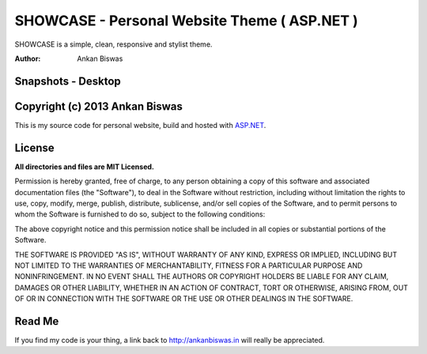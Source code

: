 


**SHOWCASE - Personal Website Theme ( ASP.NET )**
===============================
SHOWCASE is a simple, clean, responsive and stylist theme.

:Author: Ankan Biswas

Snapshots - Desktop
---------------------------------------

.. image:: PersonalWebsite.png



Copyright (c) 2013 Ankan Biswas
------------------------------------------------------------

This is my source code for personal website, build and hosted with ASP.NET_.


**License**
--------------------

**All directories and files are MIT Licensed.**

Permission is hereby granted, free of charge, to any person obtaining a copy of
this software and associated documentation files (the "Software"), to deal in
the Software without restriction, including without limitation the rights to
use, copy, modify, merge, publish, distribute, sublicense, and/or sell copies of
the Software, and to permit persons to whom the Software is furnished to do so,
subject to the following conditions:

The above copyright notice and this permission notice shall be included in all
copies or substantial portions of the Software.

THE SOFTWARE IS PROVIDED "AS IS", WITHOUT WARRANTY OF ANY KIND, EXPRESS OR
IMPLIED, INCLUDING BUT NOT LIMITED TO THE WARRANTIES OF MERCHANTABILITY, FITNESS
FOR A PARTICULAR PURPOSE AND NONINFRINGEMENT. IN NO EVENT SHALL THE AUTHORS OR
COPYRIGHT HOLDERS BE LIABLE FOR ANY CLAIM, DAMAGES OR OTHER LIABILITY, WHETHER
IN AN ACTION OF CONTRACT, TORT OR OTHERWISE, ARISING FROM, OUT OF OR IN
CONNECTION WITH THE SOFTWARE OR THE USE OR OTHER DEALINGS IN THE SOFTWARE.


Read Me
---------------------------------------------------

If you find my code is your thing, a link back to http://ankanbiswas.in will really be appreciated.


.. _ASP.NET: http://www.asp.net/